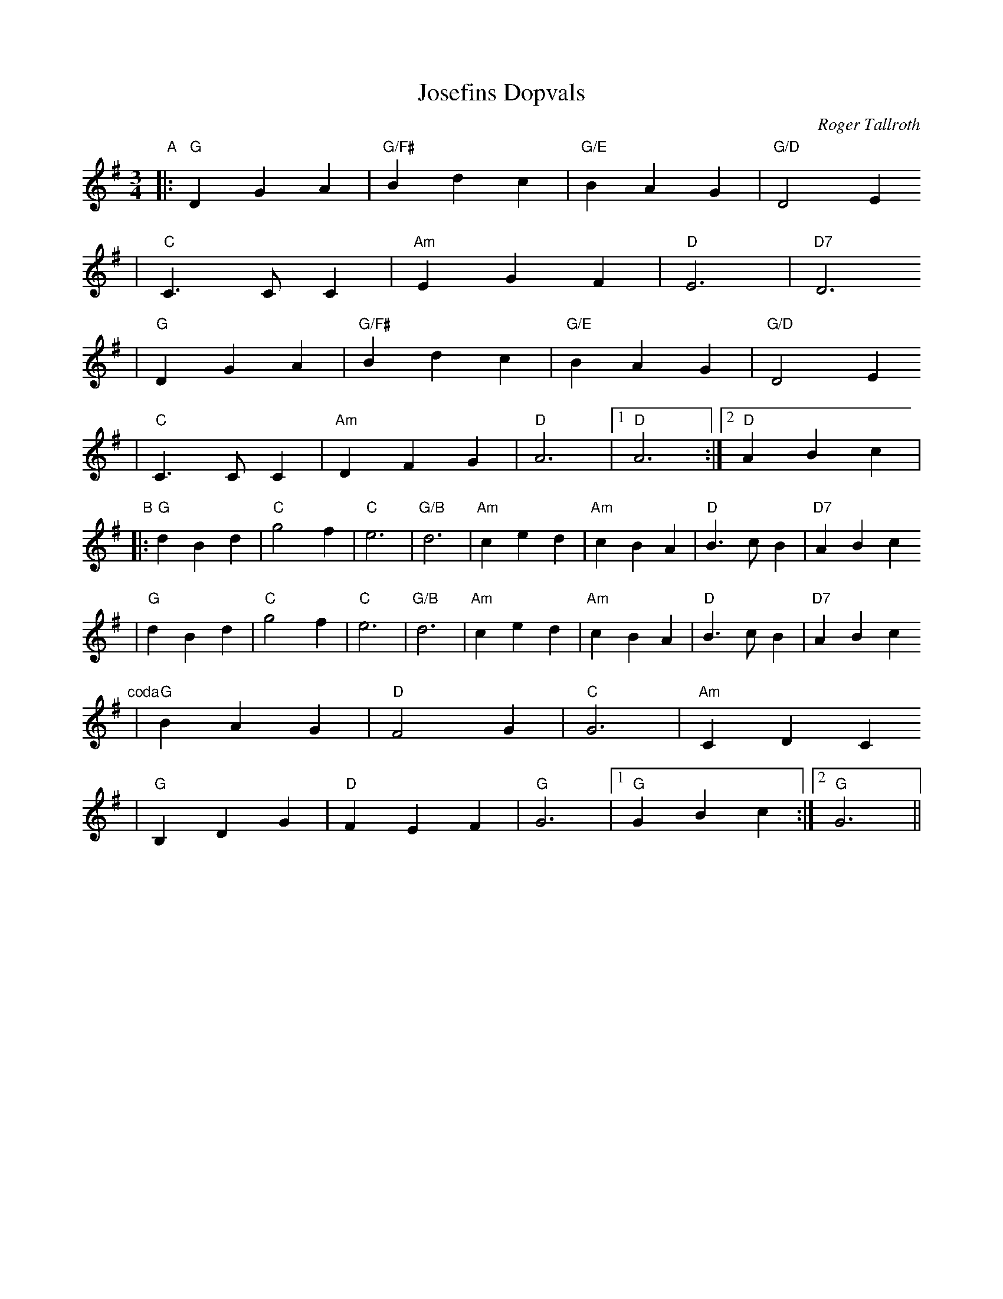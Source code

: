 X:4
T:Josefins Dopvals
R:vals
C:Roger Tallroth
Z:2003 Brian Wilson <Brian.Wilson@alumni.brown.edu>
Z:with Colin's chords
M:3/4
L:1/4
K:G
"A"
|: "G"DGA | "G/F#"Bdc | "G/E"BAG | "G/D"D2E
| "C"C>CC | "Am"EGF | "D"E3 | "D7"D3
|  "G"DGA | "G/F#"Bdc | "G/E"BAG | "G/D"D2E
| "C"C>CC | "Am"DFG | "D"A3 |[1 "D"A3 :|[2 "D"ABc |
"B"
|: "G"dBd | "C"g2f | "C"e3 | "G/B"d3 | "Am"ced | "Am"cBA | "D"B>cB | "D7"ABc
|  "G"dBd | "C"g2f | "C"e3 | "G/B"d3 | "Am"ced | "Am"cBA | "D"B>cB | "D7"ABc
"coda"
|  "G"BAG | "D"F2G | "C"G3 | "Am"CDC
| "G"B,DG | "D"FEF | "G"G3 |[1 "G"GBc :|[2 "G"G3 ||

